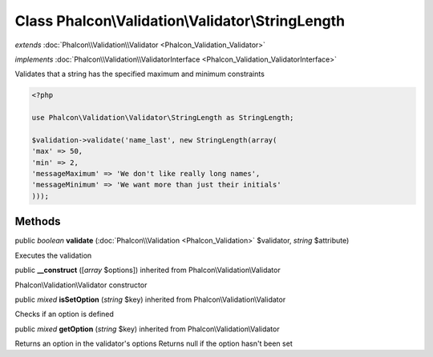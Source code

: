 Class **Phalcon\\Validation\\Validator\\StringLength**
======================================================

*extends* :doc:`Phalcon\\Validation\\Validator <Phalcon_Validation_Validator>`

*implements* :doc:`Phalcon\\Validation\\ValidatorInterface <Phalcon_Validation_ValidatorInterface>`

Validates that a string has the specified maximum and minimum constraints  

.. code-block:: php

    <?php

    use Phalcon\Validation\Validator\StringLength as StringLength;
    
    $validation->validate('name_last', new StringLength(array(
    'max' => 50,
    'min' => 2,
    'messageMaximum' => 'We don't like really long names',
    'messageMinimum' => 'We want more than just their initials'
    )));



Methods
---------

public *boolean*  **validate** (:doc:`Phalcon\\Validation <Phalcon_Validation>` $validator, *string* $attribute)

Executes the validation



public  **__construct** ([*array* $options]) inherited from Phalcon\\Validation\\Validator

Phalcon\\Validation\\Validator constructor



public *mixed*  **isSetOption** (*string* $key) inherited from Phalcon\\Validation\\Validator

Checks if an option is defined



public *mixed*  **getOption** (*string* $key) inherited from Phalcon\\Validation\\Validator

Returns an option in the validator's options Returns null if the option hasn't been set



